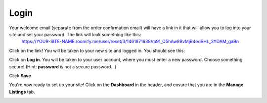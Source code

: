 .. _roomify_accommodations_login:

Login
******

Your welcome email (separate from the order confirmation email) will have a link in it that will allow you to log into your site and set your password.  The link will look something like this:
	https://YOUR-SITE-NAME.roomify.me/user/reset/3/1461871638/m91_O5hAw8BvMjB4edRHL_3YDAM_gaBn

Click on the link!  You will be taken to your new site and logged in.  You should see this:

.. image:: images/logged_in.png
   :width: 700 px
   :align: center

Click on **Log in**.  You will be taken to your user account, where you must enter a new password.  Choose something secure!  (Hint: **password** is not a secure password...)

Click **Save**

You're now ready to set up your site! Click on the **Dashboard** in the header, and ensure that you are in the **Manage Listings** tab.

.. image:: images/dashboard.png
   :width: 700 px
   :align: center